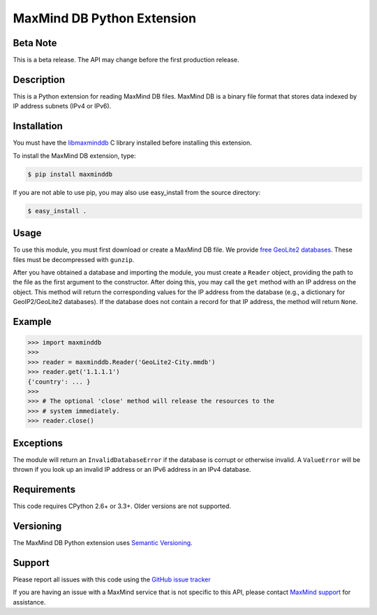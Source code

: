 ===========================
MaxMind DB Python Extension
===========================

Beta Note
---------
This is a beta release. The API may change before the first production
release.

Description
-----------

This is a Python extension for reading MaxMind DB files. MaxMind DB is a
binary file format that stores data indexed by IP address subnets (IPv4 or
IPv6).

Installation
------------

You must have the `libmaxminddb <https://github.com/maxmind/libmaxminddb>`_ C
library installed before installing this extension.

To install the MaxMind DB extension, type:

.. code-block:: bash

    $ pip install maxminddb

If you are not able to use pip, you may also use easy_install from the
source directory:

.. code-block:: bash

    $ easy_install .

Usage
-----

To use this module, you must first download or create a MaxMind DB file. We
provide `free GeoLite2 databases
<http://dev.maxmind.com/geoip/geoip2/geolite2>`_. These files must be
decompressed with ``gunzip``.

After you have obtained a database and importing the module, you must create a
``Reader`` object, providing the path to the file as the first argument to the
constructor. After doing this, you may call the ``get`` method with an IP
address on the object. This method will return the corresponding values for
the IP address from the database (e.g., a dictionary for GeoIP2/GeoLite2
databases). If the database does not contain a record for that IP address, the
method will return ``None``.

Example
-------

.. code-block:: pycon

    >>> import maxminddb
    >>>
    >>> reader = maxminddb.Reader('GeoLite2-City.mmdb')
    >>> reader.get('1.1.1.1')
    {'country': ... }
    >>>
    >>> # The optional 'close' method will release the resources to the
    >>> # system immediately.
    >>> reader.close()

Exceptions
----------

The module will return an ``InvalidDatabaseError`` if the database is corrupt
or otherwise invalid. A ``ValueError`` will be thrown if you look up an
invalid IP address or an IPv6 address in an IPv4 database.

Requirements
------------

This code requires CPython 2.6+ or 3.3+. Older versions are not supported.

Versioning
----------

The MaxMind DB Python extension uses
`Semantic Versioning <http://semver.org/>`_.

Support
-------

Please report all issues with this code using the `GitHub issue tracker
<https://github.com/maxmind/MaxMind-DB-Reader-python/issues>`_

If you are having an issue with a MaxMind service that is not specific to this
API, please contact `MaxMind support <http://www.maxmind.com/en/support>`_ for
assistance.
